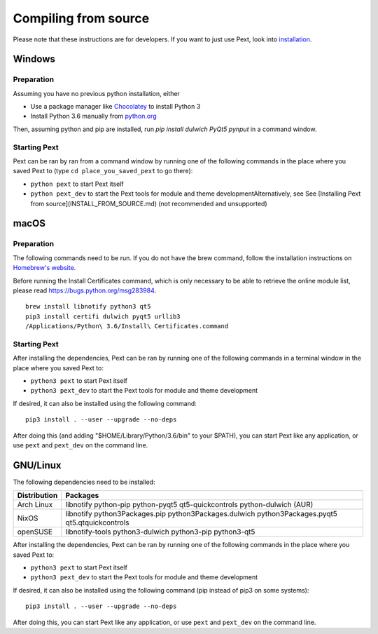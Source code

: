 Compiling from source
=====================

Please note that these instructions are for developers. If you want to just use Pext, look into `installation <installation.html>`__.

Windows
-------

Preparation
```````````

Assuming you have no previous python installation, either

- Use a package manager like `Chocolatey <http://chocolatey.org/>`__ to install Python 3
- Install Python 3.6 manually from `python.org <https://www.python.org/downloads/windows/>`__

Then, assuming python and pip are installed, run `pip install dulwich PyQt5 pynput` in a command window.

Starting Pext
`````````````

Pext can be ran by ran from a command window by running one of the following commands in the place where you saved Pext to (type ``cd place_you_saved_pext`` to go there):

- ``python pext`` to start Pext itself
- ``python pext_dev`` to start the Pext tools for module and theme developmentAlternatively, see See [Installing Pext from source](INSTALL_FROM_SOURCE.md) (not recommended and unsupported)

macOS
-----

Preparation
```````````

The following commands need to be run. If you do not have the brew command, follow the installation instructions on `Homebrew's website <https://brew.sh/>`__.

Before running the Install Certificates command, which is only necessary to be able to retrieve the online module list, please read https://bugs.python.org/msg283984.

::

  brew install libnotify python3 qt5
  pip3 install certifi dulwich pyqt5 urllib3
  /Applications/Python\ 3.6/Install\ Certificates.command

Starting Pext
`````````````

After installing the dependencies, Pext can be ran by running one of the following commands in a terminal window in the place where you saved Pext to:

- ``python3 pext`` to start Pext itself
- ``python3 pext_dev`` to start the Pext tools for module and theme development

If desired, it can also be installed using the following command::

  pip3 install . --user --upgrade --no-deps

After doing this (and adding "$HOME/Library/Python/3.6/bin" to your $PATH), you can start Pext like any application, or use ``pext`` and ``pext_dev`` on the command line.

GNU/Linux
---------

The following dependencies need to be installed:

============ ========
Distribution Packages
============ ========
Arch Linux   libnotify python-pip python-pyqt5 qt5-quickcontrols python-dulwich (AUR)
NixOS        libnotify python3Packages.pip python3Packages.dulwich python3Packages.pyqt5 qt5.qtquickcontrols
openSUSE     libnotify-tools python3-dulwich python3-pip python3-qt5
============ ========

After installing the dependencies, Pext can be ran by running one of the following commands in the place where you saved Pext to:

- ``python3 pext`` to start Pext itself
- ``python3 pext_dev`` to start the Pext tools for module and theme development

If desired, it can also be installed using the following command (pip instead of pip3 on some systems)::

  pip3 install . --user --upgrade --no-deps

After doing this, you can start Pext like any application, or use ``pext`` and ``pext_dev`` on the command line.


